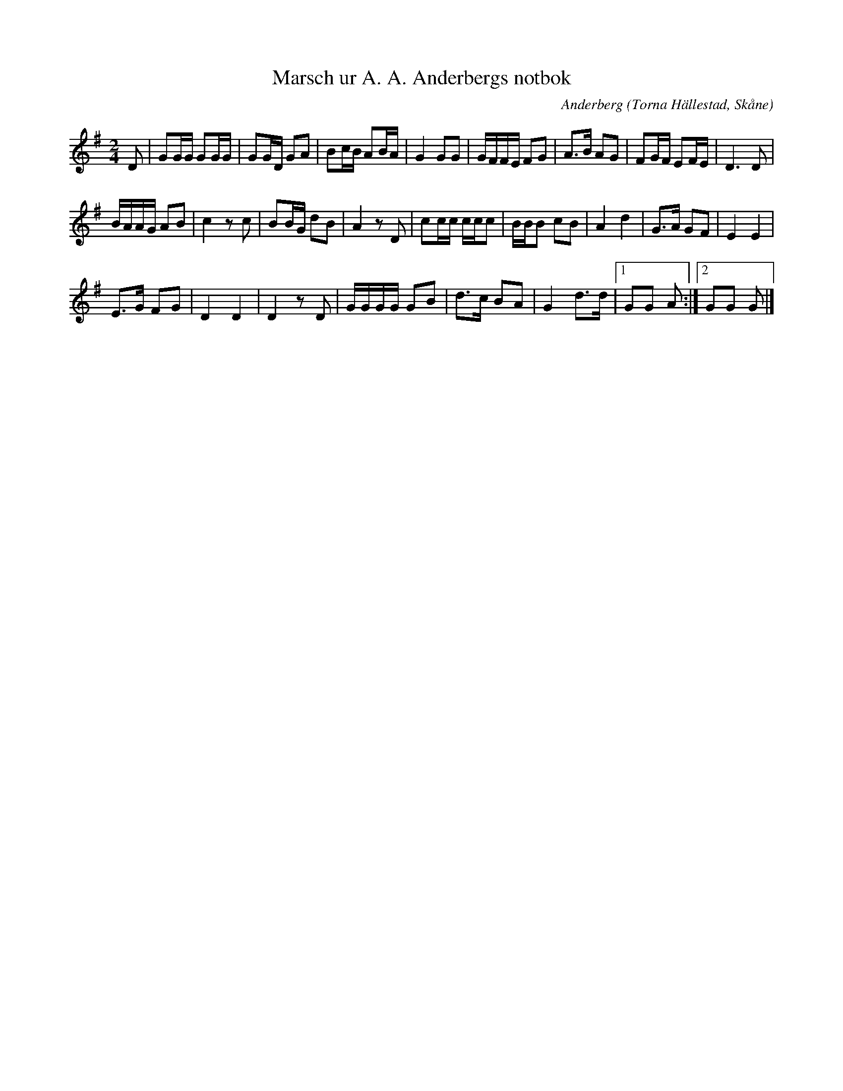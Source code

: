 %%abc-charset utf-8

X:1
T:Marsch ur A. A. Anderbergs notbok
R:Marsch
C:Anderberg
O:Torna Hällestad, Skåne
M:2/4
L:1/16
K:G
D2 | G2GG G2GG | G2GD G2A2 | B2cB A2BA | G4 G2G2 | GFFE F2G2 | A3B A2G2 | F2GF E2FE | D6 D2 | 
BAAG A2B2 | c4 z2c2 | B2BG d2B2 | A4 z2D2 | c2cc ccc2 | BBB2 c2B2 | A4 d4 | G3A G2F2 | E4 E4 | 
E3G F2G2 | D4 D4 | D4 z2D2 | GGGG G2B2 | d3c B2A2 | G4 d3d |1 G2G2 A2 :|2 G2G2 G2 |]

